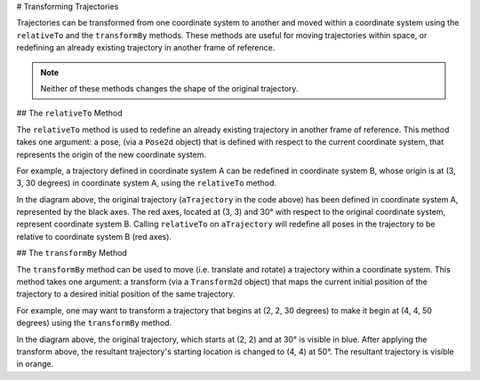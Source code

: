 # Transforming Trajectories

Trajectories can be transformed from one coordinate system to another and moved within a coordinate system using the ``relativeTo`` and the ``transformBy`` methods. These methods are useful for moving trajectories within space, or redefining an already existing trajectory in another frame of reference.

.. note:: Neither of these methods changes the shape of the original trajectory.

## The ``relativeTo`` Method

The ``relativeTo`` method is used to redefine an already existing trajectory in another frame of reference. This method takes one argument: a pose, (via a ``Pose2d`` object) that is defined with respect to the current coordinate system, that represents the origin of the new coordinate system.

For example, a trajectory defined in coordinate system A can be redefined in coordinate system B, whose origin is at (3, 3, 30 degrees) in coordinate system A, using the ``relativeTo`` method.

.. tab-set-code::

   ```java
   Pose2d bOrigin = new Pose2d(3, 3, Rotation2d.fromDegrees(30));
   Trajectory bTrajectory = aTrajectory.relativeTo(bOrigin);
   ```

   ```c++
   frc::Pose2d bOrigin{3_m, 3_m, frc::Rotation2d(30_deg)};
   frc::Trajectory bTrajectory = aTrajectory.RelativeTo(bOrigin);
   ```

   ```python
   from wpimath.geometry import Pose2d, Rotation2d
   bOrigin = Pose2d(3, 3, Rotation2d.fromDegrees(30))
   bTrajectory = aTrajectory.relativeTo(bOrigin)
   ```

.. image:: images/relative-to.png
   :alt: Coordinate system representation of the trajectory.

In the diagram above, the original trajectory (``aTrajectory`` in the code above) has been defined in coordinate system A, represented by the black axes. The red axes, located at (3, 3) and 30° with respect to the original coordinate system, represent coordinate system B. Calling ``relativeTo`` on ``aTrajectory`` will redefine all poses in the trajectory to be relative to coordinate system B (red axes).

## The ``transformBy`` Method

The ``transformBy`` method can be used to move (i.e. translate and rotate) a trajectory within a coordinate system. This method takes one argument: a transform (via a ``Transform2d`` object) that maps the current initial position of the trajectory to a desired initial position of the same trajectory.

For example, one may want to transform a trajectory that begins at (2, 2, 30 degrees) to make it begin at (4, 4, 50 degrees) using the ``transformBy`` method.

.. tab-set-code::

   ```java
   Transform2d transform = new Pose2d(4, 4, Rotation2d.fromDegrees(50)).minus(trajectory.getInitialPose());
   Trajectory newTrajectory = trajectory.transformBy(transform);
   ```

   ```c++
   frc::Transform2d transform = Pose2d(4_m, 4_m, Rotation2d(50_deg)) - trajectory.InitialPose();
   frc::Trajectory newTrajectory = trajectory.TransformBy(transform);
   ```

   ```python
   from wpimath.geometry import Pose2d, Rotation2d
   transform = Pose2d(4, 4, Rotation2d.fromDegrees(50)) - trajectory.initialPose()
   newTrajectory = trajectory.transformBy(transform)
   ```

.. image:: images/transform-by.png
   :alt: Coordinate system plot of a transformed trajectory.

In the diagram above, the original trajectory, which starts at (2, 2) and at 30° is visible in blue. After applying the transform above, the resultant trajectory's starting location is changed to (4, 4) at 50°. The resultant trajectory is visible in orange.
